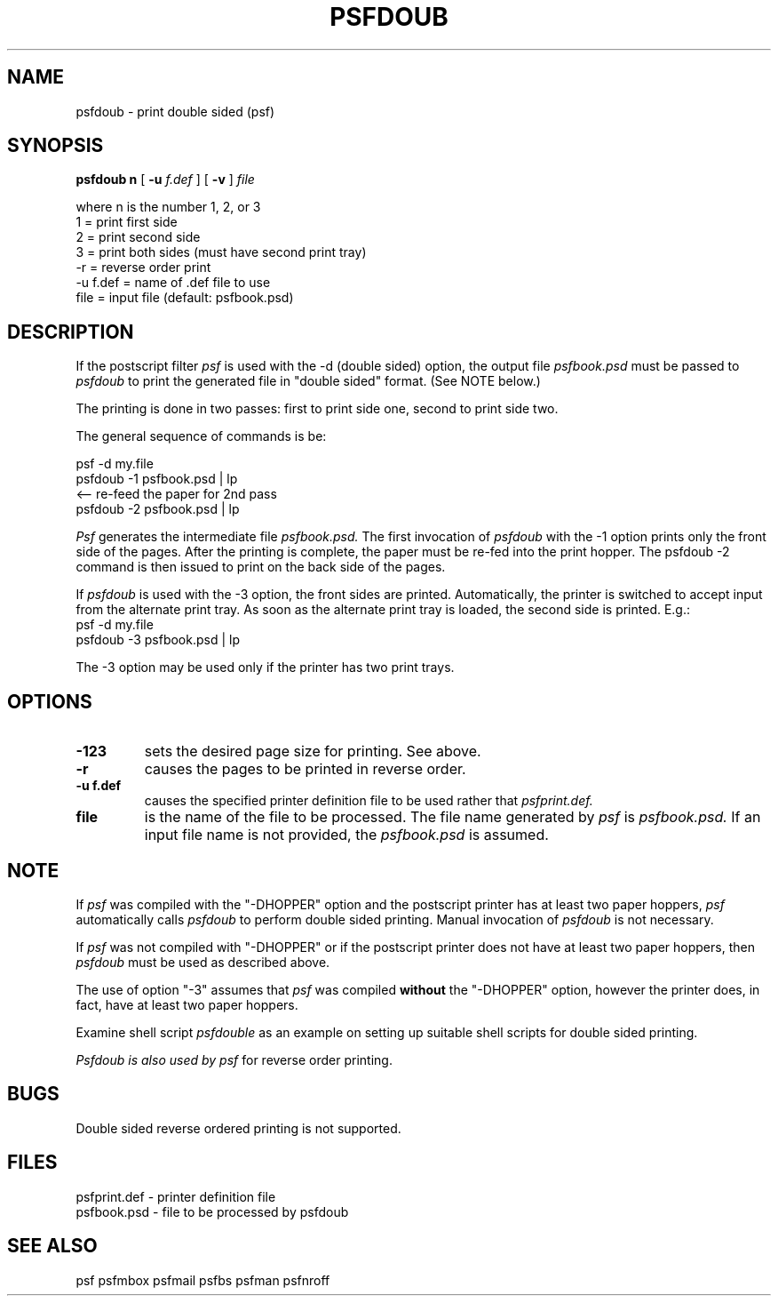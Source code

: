 .\" $Id: psfdoub.1,v 3.1 1991/11/27 06:10:44 ajf Exp ajf $
.TH PSFDOUB 1 ""
.SH NAME
psfdoub \- print double sided (psf)
.SH SYNOPSIS

.B psfdoub n
[
.B -u
.I f.def
] [
.B -v
]
.I file
.nf

where   n  is the number 1, 2, or 3
           1 = print first side
           2 = print second side
           3 = print both sides (must have second print tray)
          -r = reverse order print
    -u f.def = name of .def file to use
        file = input file (default: psfbook.psd)
.fi

.SH DESCRIPTION

If the postscript filter 
.I psf
is used with the -d (double sided)
option, the output file
.I psfbook.psd
must be passed to 
.I psfdoub
to print
the generated file in "double sided" format.  (See NOTE below.)

The printing is done in two passes:  first to print side one,
second to print side two.

The general sequence of commands is be:

.nf
        psf -d my.file 
        psfdoub -1 psfbook.psd | lp
                   <-- re-feed the paper for 2nd pass
        psfdoub -2 psfbook.psd | lp
.fi

.I Psf
generates the intermediate file
.I psfbook.psd.
The first invocation of 
.I psfdoub
with the -1 option prints only the front side
of the pages.  After the printing is complete,  the paper must be
re-fed into the print hopper.  The psfdoub -2 command is then issued to print
on the back side of the pages.

If 
.I psfdoub
is used with the -3 option, the front sides are printed.  Automatically,
the printer is switched to accept input from the alternate print tray.
As soon as the alternate print tray is loaded, the second side is printed.
E.g.:
.nf
        psf -d my.file 
        psfdoub -3 psfbook.psd | lp
.fi

The -3 option may be used only if the printer has two print trays.

.SH OPTIONS
.TP
.B -123
sets the desired page size for printing.  See above.

.TP
.B -r
causes the pages to be printed in reverse order.

.TP
.B -u f.def
causes the specified printer definition file to be used rather
that 
.I psfprint.def.

.TP
.B file
is the name of the file to be processed.  The file name
generated by
.I psf
is
.I psfbook.psd.
If an input file name is not provided, the
.I psfbook.psd
is assumed.

.SH NOTE

If 
.I psf
was compiled with the "-DHOPPER" option and the postscript printer
has at least two paper hoppers, 
.I psf
automatically calls
.I psfdoub
to perform
double sided printing. Manual invocation of 
.I psfdoub
is not necessary.

If 
.I psf
was not compiled with "-DHOPPER" or if the postscript printer does
not have at least two paper hoppers, then
.I psfdoub
must be used as described
above.

The use of option "-3" assumes that 
.I psf
was compiled 
.B without
the "-DHOPPER"
option, however the printer does, in fact, have at least two paper
hoppers.

Examine shell script
.I psfdouble
as an example on setting up suitable shell scripts
for double sided printing.

.I Psfdoub is also used by
.I psf
for reverse order printing.

.SH BUGS
Double sided reverse ordered printing is not supported.

.SH FILES
.nf
psfprint.def - printer definition file
psfbook.psd  - file to be processed by psfdoub
.fi

.SH SEE ALSO

psf psfmbox psfmail psfbs psfman psfnroff
